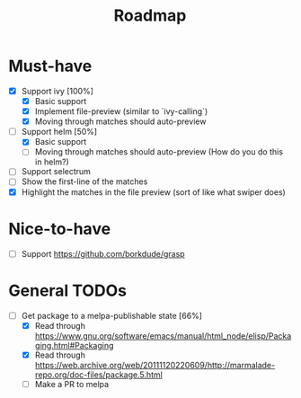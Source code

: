 #+TITLE: Roadmap

* Must-have
- [X] Support ivy [100%]
  + [X] Basic support
  + [X] Implement file-preview (similar to `ivy-calling`)
  + [X] Moving through matches should auto-preview
- [-] Support helm [50%]
  + [X] Basic support
  + [ ] Moving through matches should auto-preview (How do you do this in helm?)
- [ ] Support selectrum
- [ ] Show the first-line of the matches
- [X] Highlight the matches in the file preview (sort of like what swiper does)
* Nice-to-have
- [ ] Support https://github.com/borkdude/grasp

* General TODOs
- [-] Get package to a melpa-publishable state [66%]
  + [X] Read through https://www.gnu.org/software/emacs/manual/html_node/elisp/Packaging.html#Packaging
  + [X] Read through https://web.archive.org/web/20111120220609/http://marmalade-repo.org/doc-files/package.5.html
  + [ ] Make a PR to melpa
